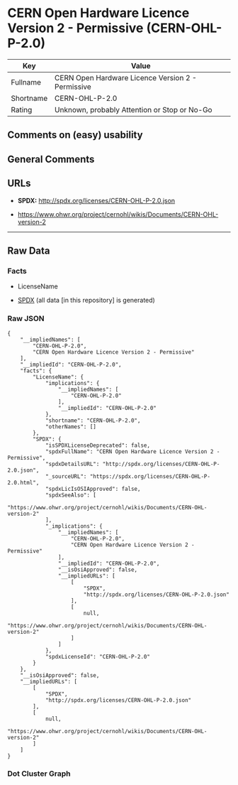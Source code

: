 * CERN Open Hardware Licence Version 2 - Permissive (CERN-OHL-P-2.0)
| Key       | Value                                             |
|-----------+---------------------------------------------------|
| Fullname  | CERN Open Hardware Licence Version 2 - Permissive |
| Shortname | CERN-OHL-P-2.0                                    |
| Rating    | Unknown, probably Attention or Stop or No-Go      |

** Comments on (easy) usability

** General Comments

** URLs

- *SPDX:* http://spdx.org/licenses/CERN-OHL-P-2.0.json

- https://www.ohwr.org/project/cernohl/wikis/Documents/CERN-OHL-version-2

--------------

** Raw Data
*** Facts

- LicenseName

- [[https://spdx.org/licenses/CERN-OHL-P-2.0.html][SPDX]] (all data [in
  this repository] is generated)

*** Raw JSON
#+BEGIN_EXAMPLE
  {
      "__impliedNames": [
          "CERN-OHL-P-2.0",
          "CERN Open Hardware Licence Version 2 - Permissive"
      ],
      "__impliedId": "CERN-OHL-P-2.0",
      "facts": {
          "LicenseName": {
              "implications": {
                  "__impliedNames": [
                      "CERN-OHL-P-2.0"
                  ],
                  "__impliedId": "CERN-OHL-P-2.0"
              },
              "shortname": "CERN-OHL-P-2.0",
              "otherNames": []
          },
          "SPDX": {
              "isSPDXLicenseDeprecated": false,
              "spdxFullName": "CERN Open Hardware Licence Version 2 - Permissive",
              "spdxDetailsURL": "http://spdx.org/licenses/CERN-OHL-P-2.0.json",
              "_sourceURL": "https://spdx.org/licenses/CERN-OHL-P-2.0.html",
              "spdxLicIsOSIApproved": false,
              "spdxSeeAlso": [
                  "https://www.ohwr.org/project/cernohl/wikis/Documents/CERN-OHL-version-2"
              ],
              "_implications": {
                  "__impliedNames": [
                      "CERN-OHL-P-2.0",
                      "CERN Open Hardware Licence Version 2 - Permissive"
                  ],
                  "__impliedId": "CERN-OHL-P-2.0",
                  "__isOsiApproved": false,
                  "__impliedURLs": [
                      [
                          "SPDX",
                          "http://spdx.org/licenses/CERN-OHL-P-2.0.json"
                      ],
                      [
                          null,
                          "https://www.ohwr.org/project/cernohl/wikis/Documents/CERN-OHL-version-2"
                      ]
                  ]
              },
              "spdxLicenseId": "CERN-OHL-P-2.0"
          }
      },
      "__isOsiApproved": false,
      "__impliedURLs": [
          [
              "SPDX",
              "http://spdx.org/licenses/CERN-OHL-P-2.0.json"
          ],
          [
              null,
              "https://www.ohwr.org/project/cernohl/wikis/Documents/CERN-OHL-version-2"
          ]
      ]
  }
#+END_EXAMPLE

*** Dot Cluster Graph
[[../dot/CERN-OHL-P-2.0.svg]]
